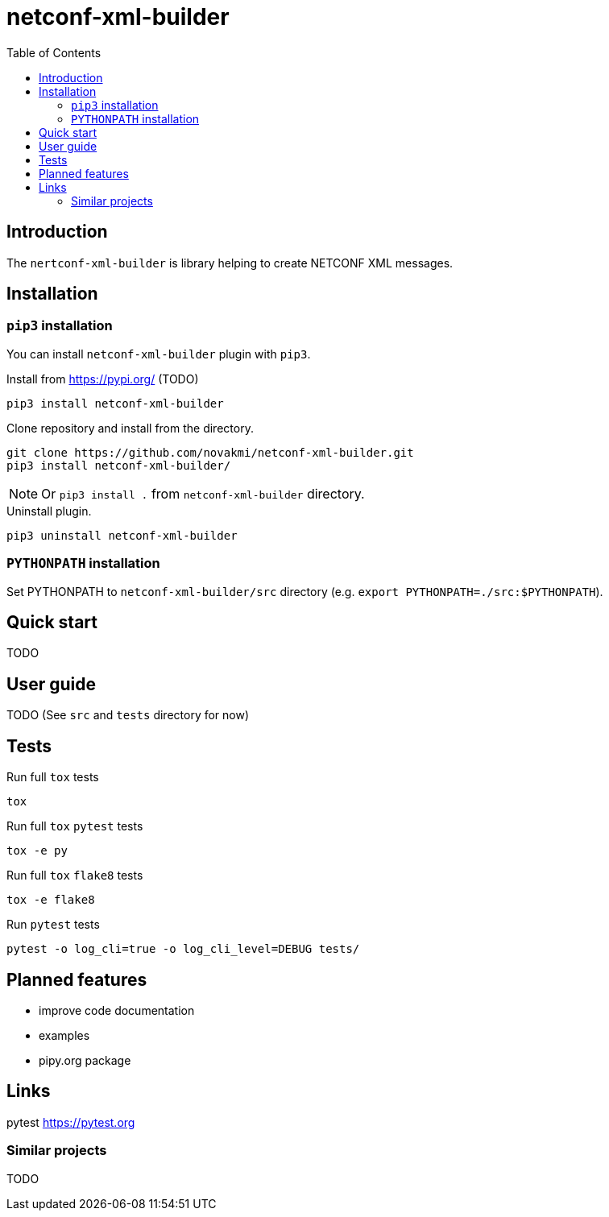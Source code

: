 = netconf-xml-builder
:experimental:
:icons: font
:toc: left
:source-highlighter: coderay

ifdef::env-github[]
:caution-caption: :fire:
:important-caption: :exclamation:
:note-caption: :information_source:
:tip-caption: :bulb:
:warning-caption: :warning:
endif::[]

:Author:    Michal Novák
:email:     it.novakmi@gmail.com
:URL:       https://github.com/novakmi/netconf-xml-builder
:Date:      2025-01-28
:Revision:  0.1.0

== Introduction

The `nertconf-xml-builder` is library helping to create NETCONF XML messages.


== Installation

=== `pip3` installation

You can install `netconf-xml-builder` plugin with `pip3`.

.Install from https://pypi.org/ (TODO)
----
pip3 install netconf-xml-builder
----

.Clone repository and install from the directory.
----
git clone https://github.com/novakmi/netconf-xml-builder.git
pip3 install netconf-xml-builder/
----
NOTE: Or `pip3 install .` from `netconf-xml-builder` directory.


.Uninstall plugin.
----
pip3 uninstall netconf-xml-builder
----

=== `PYTHONPATH` installation

Set PYTHONPATH to  `netconf-xml-builder/src` directory
(e.g. `export PYTHONPATH=./src:$PYTHONPATH`).

== Quick start

TODO

== User guide

TODO
(See `src` and `tests` directory for now)

== Tests

Run full `tox` tests

[source,bash]
----
tox
----

Run full `tox`  `pytest`  tests
[source,bash]
----
tox -e py
----

Run full `tox`  `flake8`  tests
[source,bash]
----
tox -e flake8
----

Run  `pytest` tests

[source,bash]
----
pytest -o log_cli=true -o log_cli_level=DEBUG tests/
----

== Planned features

* improve code documentation
* examples
* pipy.org package

== Links

pytest     https://pytest.org +


=== Similar projects

TODO
